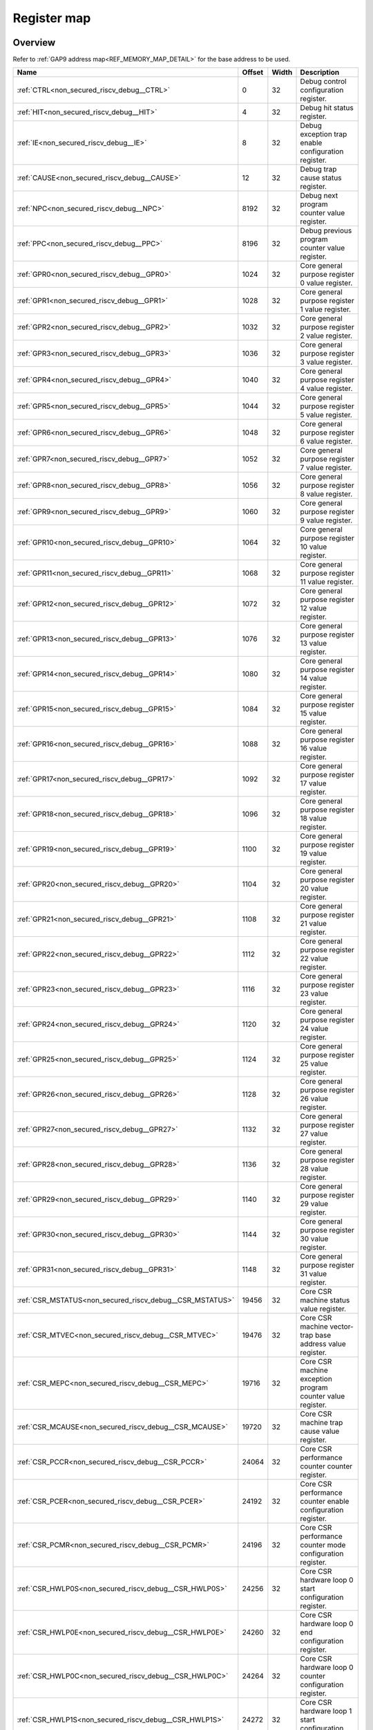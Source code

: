 .. 
   Input file: fe/ips/riscv_gwt/doc/NONSECURED_RI5CY_DEBUG_reference.md

Register map
^^^^^^^^^^^^


Overview
""""""""


Refer to :ref:`GAP9 address map<REF_MEMORY_MAP_DETAIL>` for the base address to be used.

.. table:: 
    :align: center
    :widths: 40 12 12 90

    +--------------------------------------------------------+------+-----+-------------------------------------------------------------------+
    |                          Name                          |Offset|Width|                            Description                            |
    +========================================================+======+=====+===================================================================+
    |:ref:`CTRL<non_secured_riscv_debug__CTRL>`              |     0|   32|Debug control configuration register.                              |
    +--------------------------------------------------------+------+-----+-------------------------------------------------------------------+
    |:ref:`HIT<non_secured_riscv_debug__HIT>`                |     4|   32|Debug hit status register.                                         |
    +--------------------------------------------------------+------+-----+-------------------------------------------------------------------+
    |:ref:`IE<non_secured_riscv_debug__IE>`                  |     8|   32|Debug exception trap enable configuration register.                |
    +--------------------------------------------------------+------+-----+-------------------------------------------------------------------+
    |:ref:`CAUSE<non_secured_riscv_debug__CAUSE>`            |    12|   32|Debug trap cause status register.                                  |
    +--------------------------------------------------------+------+-----+-------------------------------------------------------------------+
    |:ref:`NPC<non_secured_riscv_debug__NPC>`                |  8192|   32|Debug next program counter value register.                         |
    +--------------------------------------------------------+------+-----+-------------------------------------------------------------------+
    |:ref:`PPC<non_secured_riscv_debug__PPC>`                |  8196|   32|Debug previous program counter value register.                     |
    +--------------------------------------------------------+------+-----+-------------------------------------------------------------------+
    |:ref:`GPR0<non_secured_riscv_debug__GPR0>`              |  1024|   32|Core general purpose register 0 value register.                    |
    +--------------------------------------------------------+------+-----+-------------------------------------------------------------------+
    |:ref:`GPR1<non_secured_riscv_debug__GPR1>`              |  1028|   32|Core general purpose register 1 value register.                    |
    +--------------------------------------------------------+------+-----+-------------------------------------------------------------------+
    |:ref:`GPR2<non_secured_riscv_debug__GPR2>`              |  1032|   32|Core general purpose register 2 value register.                    |
    +--------------------------------------------------------+------+-----+-------------------------------------------------------------------+
    |:ref:`GPR3<non_secured_riscv_debug__GPR3>`              |  1036|   32|Core general purpose register 3 value register.                    |
    +--------------------------------------------------------+------+-----+-------------------------------------------------------------------+
    |:ref:`GPR4<non_secured_riscv_debug__GPR4>`              |  1040|   32|Core general purpose register 4 value register.                    |
    +--------------------------------------------------------+------+-----+-------------------------------------------------------------------+
    |:ref:`GPR5<non_secured_riscv_debug__GPR5>`              |  1044|   32|Core general purpose register 5 value register.                    |
    +--------------------------------------------------------+------+-----+-------------------------------------------------------------------+
    |:ref:`GPR6<non_secured_riscv_debug__GPR6>`              |  1048|   32|Core general purpose register 6 value register.                    |
    +--------------------------------------------------------+------+-----+-------------------------------------------------------------------+
    |:ref:`GPR7<non_secured_riscv_debug__GPR7>`              |  1052|   32|Core general purpose register 7 value register.                    |
    +--------------------------------------------------------+------+-----+-------------------------------------------------------------------+
    |:ref:`GPR8<non_secured_riscv_debug__GPR8>`              |  1056|   32|Core general purpose register 8 value register.                    |
    +--------------------------------------------------------+------+-----+-------------------------------------------------------------------+
    |:ref:`GPR9<non_secured_riscv_debug__GPR9>`              |  1060|   32|Core general purpose register 9 value register.                    |
    +--------------------------------------------------------+------+-----+-------------------------------------------------------------------+
    |:ref:`GPR10<non_secured_riscv_debug__GPR10>`            |  1064|   32|Core general purpose register 10 value register.                   |
    +--------------------------------------------------------+------+-----+-------------------------------------------------------------------+
    |:ref:`GPR11<non_secured_riscv_debug__GPR11>`            |  1068|   32|Core general purpose register 11 value register.                   |
    +--------------------------------------------------------+------+-----+-------------------------------------------------------------------+
    |:ref:`GPR12<non_secured_riscv_debug__GPR12>`            |  1072|   32|Core general purpose register 12 value register.                   |
    +--------------------------------------------------------+------+-----+-------------------------------------------------------------------+
    |:ref:`GPR13<non_secured_riscv_debug__GPR13>`            |  1076|   32|Core general purpose register 13 value register.                   |
    +--------------------------------------------------------+------+-----+-------------------------------------------------------------------+
    |:ref:`GPR14<non_secured_riscv_debug__GPR14>`            |  1080|   32|Core general purpose register 14 value register.                   |
    +--------------------------------------------------------+------+-----+-------------------------------------------------------------------+
    |:ref:`GPR15<non_secured_riscv_debug__GPR15>`            |  1084|   32|Core general purpose register 15 value register.                   |
    +--------------------------------------------------------+------+-----+-------------------------------------------------------------------+
    |:ref:`GPR16<non_secured_riscv_debug__GPR16>`            |  1088|   32|Core general purpose register 16 value register.                   |
    +--------------------------------------------------------+------+-----+-------------------------------------------------------------------+
    |:ref:`GPR17<non_secured_riscv_debug__GPR17>`            |  1092|   32|Core general purpose register 17 value register.                   |
    +--------------------------------------------------------+------+-----+-------------------------------------------------------------------+
    |:ref:`GPR18<non_secured_riscv_debug__GPR18>`            |  1096|   32|Core general purpose register 18 value register.                   |
    +--------------------------------------------------------+------+-----+-------------------------------------------------------------------+
    |:ref:`GPR19<non_secured_riscv_debug__GPR19>`            |  1100|   32|Core general purpose register 19 value register.                   |
    +--------------------------------------------------------+------+-----+-------------------------------------------------------------------+
    |:ref:`GPR20<non_secured_riscv_debug__GPR20>`            |  1104|   32|Core general purpose register 20 value register.                   |
    +--------------------------------------------------------+------+-----+-------------------------------------------------------------------+
    |:ref:`GPR21<non_secured_riscv_debug__GPR21>`            |  1108|   32|Core general purpose register 21 value register.                   |
    +--------------------------------------------------------+------+-----+-------------------------------------------------------------------+
    |:ref:`GPR22<non_secured_riscv_debug__GPR22>`            |  1112|   32|Core general purpose register 22 value register.                   |
    +--------------------------------------------------------+------+-----+-------------------------------------------------------------------+
    |:ref:`GPR23<non_secured_riscv_debug__GPR23>`            |  1116|   32|Core general purpose register 23 value register.                   |
    +--------------------------------------------------------+------+-----+-------------------------------------------------------------------+
    |:ref:`GPR24<non_secured_riscv_debug__GPR24>`            |  1120|   32|Core general purpose register 24 value register.                   |
    +--------------------------------------------------------+------+-----+-------------------------------------------------------------------+
    |:ref:`GPR25<non_secured_riscv_debug__GPR25>`            |  1124|   32|Core general purpose register 25 value register.                   |
    +--------------------------------------------------------+------+-----+-------------------------------------------------------------------+
    |:ref:`GPR26<non_secured_riscv_debug__GPR26>`            |  1128|   32|Core general purpose register 26 value register.                   |
    +--------------------------------------------------------+------+-----+-------------------------------------------------------------------+
    |:ref:`GPR27<non_secured_riscv_debug__GPR27>`            |  1132|   32|Core general purpose register 27 value register.                   |
    +--------------------------------------------------------+------+-----+-------------------------------------------------------------------+
    |:ref:`GPR28<non_secured_riscv_debug__GPR28>`            |  1136|   32|Core general purpose register 28 value register.                   |
    +--------------------------------------------------------+------+-----+-------------------------------------------------------------------+
    |:ref:`GPR29<non_secured_riscv_debug__GPR29>`            |  1140|   32|Core general purpose register 29 value register.                   |
    +--------------------------------------------------------+------+-----+-------------------------------------------------------------------+
    |:ref:`GPR30<non_secured_riscv_debug__GPR30>`            |  1144|   32|Core general purpose register 30 value register.                   |
    +--------------------------------------------------------+------+-----+-------------------------------------------------------------------+
    |:ref:`GPR31<non_secured_riscv_debug__GPR31>`            |  1148|   32|Core general purpose register 31 value register.                   |
    +--------------------------------------------------------+------+-----+-------------------------------------------------------------------+
    |:ref:`CSR_MSTATUS<non_secured_riscv_debug__CSR_MSTATUS>`| 19456|   32|Core CSR machine status value register.                            |
    +--------------------------------------------------------+------+-----+-------------------------------------------------------------------+
    |:ref:`CSR_MTVEC<non_secured_riscv_debug__CSR_MTVEC>`    | 19476|   32|Core CSR machine vector-trap base address value register.          |
    +--------------------------------------------------------+------+-----+-------------------------------------------------------------------+
    |:ref:`CSR_MEPC<non_secured_riscv_debug__CSR_MEPC>`      | 19716|   32|Core CSR machine exception program counter value register.         |
    +--------------------------------------------------------+------+-----+-------------------------------------------------------------------+
    |:ref:`CSR_MCAUSE<non_secured_riscv_debug__CSR_MCAUSE>`  | 19720|   32|Core CSR machine trap cause value register.                        |
    +--------------------------------------------------------+------+-----+-------------------------------------------------------------------+
    |:ref:`CSR_PCCR<non_secured_riscv_debug__CSR_PCCR>`      | 24064|   32|Core CSR performance counter counter register.                     |
    +--------------------------------------------------------+------+-----+-------------------------------------------------------------------+
    |:ref:`CSR_PCER<non_secured_riscv_debug__CSR_PCER>`      | 24192|   32|Core CSR performance counter enable configuration register.        |
    +--------------------------------------------------------+------+-----+-------------------------------------------------------------------+
    |:ref:`CSR_PCMR<non_secured_riscv_debug__CSR_PCMR>`      | 24196|   32|Core CSR performance counter mode configuration register.          |
    +--------------------------------------------------------+------+-----+-------------------------------------------------------------------+
    |:ref:`CSR_HWLP0S<non_secured_riscv_debug__CSR_HWLP0S>`  | 24256|   32|Core CSR hardware loop 0 start configuration register.             |
    +--------------------------------------------------------+------+-----+-------------------------------------------------------------------+
    |:ref:`CSR_HWLP0E<non_secured_riscv_debug__CSR_HWLP0E>`  | 24260|   32|Core CSR hardware loop 0 end configuration register.               |
    +--------------------------------------------------------+------+-----+-------------------------------------------------------------------+
    |:ref:`CSR_HWLP0C<non_secured_riscv_debug__CSR_HWLP0C>`  | 24264|   32|Core CSR hardware loop 0 counter configuration register.           |
    +--------------------------------------------------------+------+-----+-------------------------------------------------------------------+
    |:ref:`CSR_HWLP1S<non_secured_riscv_debug__CSR_HWLP1S>`  | 24272|   32|Core CSR hardware loop 1 start configuration register.             |
    +--------------------------------------------------------+------+-----+-------------------------------------------------------------------+
    |:ref:`CSR_HWLP1E<non_secured_riscv_debug__CSR_HWLP1E>`  | 24276|   32|Core CSR hardware loop 1 end configuration register.               |
    +--------------------------------------------------------+------+-----+-------------------------------------------------------------------+
    |:ref:`CSR_HWLP1C<non_secured_riscv_debug__CSR_HWLP1C>`  | 24280|   32|Core CSR hardware loop 1 counter configuration register.           |
    +--------------------------------------------------------+------+-----+-------------------------------------------------------------------+
    |:ref:`CSR_PRIVLV<non_secured_riscv_debug__CSR_PRIVLV>`  | 28736|   32|Cose CSR privilege level status register.                          |
    +--------------------------------------------------------+------+-----+-------------------------------------------------------------------+
    |:ref:`CSR_UHARTID<non_secured_riscv_debug__CSR_UHARTID>`| 16464|   32|Core CSR user privilege mode hardware thread ID status register.   |
    +--------------------------------------------------------+------+-----+-------------------------------------------------------------------+
    |:ref:`CSR_MHARTID<non_secured_riscv_debug__CSR_MHARTID>`| 31824|   32|Core CSR machine privilege mode hardware thread ID status register.|
    +--------------------------------------------------------+------+-----+-------------------------------------------------------------------+

.. _non_secured_riscv_debug__CTRL:

CTRL
""""

Debug control configuration register.

.. table:: 
    :align: center
    :widths: 13 12 45 24 85

    +----+---+----+-----+-----------+
    |Bit#|R/W|Name|Reset|Description|
    +====+===+====+=====+===========+
    +----+---+----+-----+-----------+

.. _non_secured_riscv_debug__HIT:

HIT
"""

Debug hit status register.

.. table:: 
    :align: center
    :widths: 13 12 45 24 85

    +----+---+----+-----+-----------+
    |Bit#|R/W|Name|Reset|Description|
    +====+===+====+=====+===========+
    +----+---+----+-----+-----------+

.. _non_secured_riscv_debug__IE:

IE
""

Debug exception trap enable configuration register.

.. table:: 
    :align: center
    :widths: 13 12 45 24 85

    +----+---+----+-----+-----------+
    |Bit#|R/W|Name|Reset|Description|
    +====+===+====+=====+===========+
    +----+---+----+-----+-----------+

.. _non_secured_riscv_debug__CAUSE:

CAUSE
"""""

Debug trap cause status register.

.. table:: 
    :align: center
    :widths: 13 12 45 24 85

    +----+---+----+-----+-----------+
    |Bit#|R/W|Name|Reset|Description|
    +====+===+====+=====+===========+
    +----+---+----+-----+-----------+

.. _non_secured_riscv_debug__NPC:

NPC
"""

Debug next program counter value register.

.. table:: 
    :align: center
    :widths: 13 12 45 24 85

    +----+---+----+-----+-----------+
    |Bit#|R/W|Name|Reset|Description|
    +====+===+====+=====+===========+
    +----+---+----+-----+-----------+

.. _non_secured_riscv_debug__PPC:

PPC
"""

Debug previous program counter value register.

.. table:: 
    :align: center
    :widths: 13 12 45 24 85

    +----+---+----+-----+-----------+
    |Bit#|R/W|Name|Reset|Description|
    +====+===+====+=====+===========+
    +----+---+----+-----+-----------+

.. _non_secured_riscv_debug__GPR0:

GPR0
""""

Core general purpose register 0 value register.

.. table:: 
    :align: center
    :widths: 13 12 45 24 85

    +----+---+----+-----+-----------+
    |Bit#|R/W|Name|Reset|Description|
    +====+===+====+=====+===========+
    +----+---+----+-----+-----------+

.. _non_secured_riscv_debug__GPR1:

GPR1
""""

Core general purpose register 1 value register.

.. table:: 
    :align: center
    :widths: 13 12 45 24 85

    +----+---+----+-----+-----------+
    |Bit#|R/W|Name|Reset|Description|
    +====+===+====+=====+===========+
    +----+---+----+-----+-----------+

.. _non_secured_riscv_debug__GPR2:

GPR2
""""

Core general purpose register 2 value register.

.. table:: 
    :align: center
    :widths: 13 12 45 24 85

    +----+---+----+-----+-----------+
    |Bit#|R/W|Name|Reset|Description|
    +====+===+====+=====+===========+
    +----+---+----+-----+-----------+

.. _non_secured_riscv_debug__GPR3:

GPR3
""""

Core general purpose register 3 value register.

.. table:: 
    :align: center
    :widths: 13 12 45 24 85

    +----+---+----+-----+-----------+
    |Bit#|R/W|Name|Reset|Description|
    +====+===+====+=====+===========+
    +----+---+----+-----+-----------+

.. _non_secured_riscv_debug__GPR4:

GPR4
""""

Core general purpose register 4 value register.

.. table:: 
    :align: center
    :widths: 13 12 45 24 85

    +----+---+----+-----+-----------+
    |Bit#|R/W|Name|Reset|Description|
    +====+===+====+=====+===========+
    +----+---+----+-----+-----------+

.. _non_secured_riscv_debug__GPR5:

GPR5
""""

Core general purpose register 5 value register.

.. table:: 
    :align: center
    :widths: 13 12 45 24 85

    +----+---+----+-----+-----------+
    |Bit#|R/W|Name|Reset|Description|
    +====+===+====+=====+===========+
    +----+---+----+-----+-----------+

.. _non_secured_riscv_debug__GPR6:

GPR6
""""

Core general purpose register 6 value register.

.. table:: 
    :align: center
    :widths: 13 12 45 24 85

    +----+---+----+-----+-----------+
    |Bit#|R/W|Name|Reset|Description|
    +====+===+====+=====+===========+
    +----+---+----+-----+-----------+

.. _non_secured_riscv_debug__GPR7:

GPR7
""""

Core general purpose register 7 value register.

.. table:: 
    :align: center
    :widths: 13 12 45 24 85

    +----+---+----+-----+-----------+
    |Bit#|R/W|Name|Reset|Description|
    +====+===+====+=====+===========+
    +----+---+----+-----+-----------+

.. _non_secured_riscv_debug__GPR8:

GPR8
""""

Core general purpose register 8 value register.

.. table:: 
    :align: center
    :widths: 13 12 45 24 85

    +----+---+----+-----+-----------+
    |Bit#|R/W|Name|Reset|Description|
    +====+===+====+=====+===========+
    +----+---+----+-----+-----------+

.. _non_secured_riscv_debug__GPR9:

GPR9
""""

Core general purpose register 9 value register.

.. table:: 
    :align: center
    :widths: 13 12 45 24 85

    +----+---+----+-----+-----------+
    |Bit#|R/W|Name|Reset|Description|
    +====+===+====+=====+===========+
    +----+---+----+-----+-----------+

.. _non_secured_riscv_debug__GPR10:

GPR10
"""""

Core general purpose register 10 value register.

.. table:: 
    :align: center
    :widths: 13 12 45 24 85

    +----+---+----+-----+-----------+
    |Bit#|R/W|Name|Reset|Description|
    +====+===+====+=====+===========+
    +----+---+----+-----+-----------+

.. _non_secured_riscv_debug__GPR11:

GPR11
"""""

Core general purpose register 11 value register.

.. table:: 
    :align: center
    :widths: 13 12 45 24 85

    +----+---+----+-----+-----------+
    |Bit#|R/W|Name|Reset|Description|
    +====+===+====+=====+===========+
    +----+---+----+-----+-----------+

.. _non_secured_riscv_debug__GPR12:

GPR12
"""""

Core general purpose register 12 value register.

.. table:: 
    :align: center
    :widths: 13 12 45 24 85

    +----+---+----+-----+-----------+
    |Bit#|R/W|Name|Reset|Description|
    +====+===+====+=====+===========+
    +----+---+----+-----+-----------+

.. _non_secured_riscv_debug__GPR13:

GPR13
"""""

Core general purpose register 13 value register.

.. table:: 
    :align: center
    :widths: 13 12 45 24 85

    +----+---+----+-----+-----------+
    |Bit#|R/W|Name|Reset|Description|
    +====+===+====+=====+===========+
    +----+---+----+-----+-----------+

.. _non_secured_riscv_debug__GPR14:

GPR14
"""""

Core general purpose register 14 value register.

.. table:: 
    :align: center
    :widths: 13 12 45 24 85

    +----+---+----+-----+-----------+
    |Bit#|R/W|Name|Reset|Description|
    +====+===+====+=====+===========+
    +----+---+----+-----+-----------+

.. _non_secured_riscv_debug__GPR15:

GPR15
"""""

Core general purpose register 15 value register.

.. table:: 
    :align: center
    :widths: 13 12 45 24 85

    +----+---+----+-----+-----------+
    |Bit#|R/W|Name|Reset|Description|
    +====+===+====+=====+===========+
    +----+---+----+-----+-----------+

.. _non_secured_riscv_debug__GPR16:

GPR16
"""""

Core general purpose register 16 value register.

.. table:: 
    :align: center
    :widths: 13 12 45 24 85

    +----+---+----+-----+-----------+
    |Bit#|R/W|Name|Reset|Description|
    +====+===+====+=====+===========+
    +----+---+----+-----+-----------+

.. _non_secured_riscv_debug__GPR17:

GPR17
"""""

Core general purpose register 17 value register.

.. table:: 
    :align: center
    :widths: 13 12 45 24 85

    +----+---+----+-----+-----------+
    |Bit#|R/W|Name|Reset|Description|
    +====+===+====+=====+===========+
    +----+---+----+-----+-----------+

.. _non_secured_riscv_debug__GPR18:

GPR18
"""""

Core general purpose register 18 value register.

.. table:: 
    :align: center
    :widths: 13 12 45 24 85

    +----+---+----+-----+-----------+
    |Bit#|R/W|Name|Reset|Description|
    +====+===+====+=====+===========+
    +----+---+----+-----+-----------+

.. _non_secured_riscv_debug__GPR19:

GPR19
"""""

Core general purpose register 19 value register.

.. table:: 
    :align: center
    :widths: 13 12 45 24 85

    +----+---+----+-----+-----------+
    |Bit#|R/W|Name|Reset|Description|
    +====+===+====+=====+===========+
    +----+---+----+-----+-----------+

.. _non_secured_riscv_debug__GPR20:

GPR20
"""""

Core general purpose register 20 value register.

.. table:: 
    :align: center
    :widths: 13 12 45 24 85

    +----+---+----+-----+-----------+
    |Bit#|R/W|Name|Reset|Description|
    +====+===+====+=====+===========+
    +----+---+----+-----+-----------+

.. _non_secured_riscv_debug__GPR21:

GPR21
"""""

Core general purpose register 21 value register.

.. table:: 
    :align: center
    :widths: 13 12 45 24 85

    +----+---+----+-----+-----------+
    |Bit#|R/W|Name|Reset|Description|
    +====+===+====+=====+===========+
    +----+---+----+-----+-----------+

.. _non_secured_riscv_debug__GPR22:

GPR22
"""""

Core general purpose register 22 value register.

.. table:: 
    :align: center
    :widths: 13 12 45 24 85

    +----+---+----+-----+-----------+
    |Bit#|R/W|Name|Reset|Description|
    +====+===+====+=====+===========+
    +----+---+----+-----+-----------+

.. _non_secured_riscv_debug__GPR23:

GPR23
"""""

Core general purpose register 23 value register.

.. table:: 
    :align: center
    :widths: 13 12 45 24 85

    +----+---+----+-----+-----------+
    |Bit#|R/W|Name|Reset|Description|
    +====+===+====+=====+===========+
    +----+---+----+-----+-----------+

.. _non_secured_riscv_debug__GPR24:

GPR24
"""""

Core general purpose register 24 value register.

.. table:: 
    :align: center
    :widths: 13 12 45 24 85

    +----+---+----+-----+-----------+
    |Bit#|R/W|Name|Reset|Description|
    +====+===+====+=====+===========+
    +----+---+----+-----+-----------+

.. _non_secured_riscv_debug__GPR25:

GPR25
"""""

Core general purpose register 25 value register.

.. table:: 
    :align: center
    :widths: 13 12 45 24 85

    +----+---+----+-----+-----------+
    |Bit#|R/W|Name|Reset|Description|
    +====+===+====+=====+===========+
    +----+---+----+-----+-----------+

.. _non_secured_riscv_debug__GPR26:

GPR26
"""""

Core general purpose register 26 value register.

.. table:: 
    :align: center
    :widths: 13 12 45 24 85

    +----+---+----+-----+-----------+
    |Bit#|R/W|Name|Reset|Description|
    +====+===+====+=====+===========+
    +----+---+----+-----+-----------+

.. _non_secured_riscv_debug__GPR27:

GPR27
"""""

Core general purpose register 27 value register.

.. table:: 
    :align: center
    :widths: 13 12 45 24 85

    +----+---+----+-----+-----------+
    |Bit#|R/W|Name|Reset|Description|
    +====+===+====+=====+===========+
    +----+---+----+-----+-----------+

.. _non_secured_riscv_debug__GPR28:

GPR28
"""""

Core general purpose register 28 value register.

.. table:: 
    :align: center
    :widths: 13 12 45 24 85

    +----+---+----+-----+-----------+
    |Bit#|R/W|Name|Reset|Description|
    +====+===+====+=====+===========+
    +----+---+----+-----+-----------+

.. _non_secured_riscv_debug__GPR29:

GPR29
"""""

Core general purpose register 29 value register.

.. table:: 
    :align: center
    :widths: 13 12 45 24 85

    +----+---+----+-----+-----------+
    |Bit#|R/W|Name|Reset|Description|
    +====+===+====+=====+===========+
    +----+---+----+-----+-----------+

.. _non_secured_riscv_debug__GPR30:

GPR30
"""""

Core general purpose register 30 value register.

.. table:: 
    :align: center
    :widths: 13 12 45 24 85

    +----+---+----+-----+-----------+
    |Bit#|R/W|Name|Reset|Description|
    +====+===+====+=====+===========+
    +----+---+----+-----+-----------+

.. _non_secured_riscv_debug__GPR31:

GPR31
"""""

Core general purpose register 31 value register.

.. table:: 
    :align: center
    :widths: 13 12 45 24 85

    +----+---+----+-----+-----------+
    |Bit#|R/W|Name|Reset|Description|
    +====+===+====+=====+===========+
    +----+---+----+-----+-----------+

.. _non_secured_riscv_debug__CSR_MSTATUS:

CSR_MSTATUS
"""""""""""

Core CSR machine status value register.

.. table:: 
    :align: center
    :widths: 13 12 45 24 85

    +----+---+----+-----+-----------+
    |Bit#|R/W|Name|Reset|Description|
    +====+===+====+=====+===========+
    +----+---+----+-----+-----------+

.. _non_secured_riscv_debug__CSR_MTVEC:

CSR_MTVEC
"""""""""

Core CSR machine vector-trap base address value register.

.. table:: 
    :align: center
    :widths: 13 12 45 24 85

    +----+---+----+-----+-----------+
    |Bit#|R/W|Name|Reset|Description|
    +====+===+====+=====+===========+
    +----+---+----+-----+-----------+

.. _non_secured_riscv_debug__CSR_MEPC:

CSR_MEPC
""""""""

Core CSR machine exception program counter value register.

.. table:: 
    :align: center
    :widths: 13 12 45 24 85

    +----+---+----+-----+-----------+
    |Bit#|R/W|Name|Reset|Description|
    +====+===+====+=====+===========+
    +----+---+----+-----+-----------+

.. _non_secured_riscv_debug__CSR_MCAUSE:

CSR_MCAUSE
""""""""""

Core CSR machine trap cause value register.

.. table:: 
    :align: center
    :widths: 13 12 45 24 85

    +----+---+----+-----+-----------+
    |Bit#|R/W|Name|Reset|Description|
    +====+===+====+=====+===========+
    +----+---+----+-----+-----------+

.. _non_secured_riscv_debug__CSR_PCCR:

CSR_PCCR
""""""""

Core CSR performance counter counter register.

.. table:: 
    :align: center
    :widths: 13 12 45 24 85

    +----+---+----+-----+-----------+
    |Bit#|R/W|Name|Reset|Description|
    +====+===+====+=====+===========+
    +----+---+----+-----+-----------+

.. _non_secured_riscv_debug__CSR_PCER:

CSR_PCER
""""""""

Core CSR performance counter enable configuration register.

.. table:: 
    :align: center
    :widths: 13 12 45 24 85

    +----+---+----+-----+-----------+
    |Bit#|R/W|Name|Reset|Description|
    +====+===+====+=====+===========+
    +----+---+----+-----+-----------+

.. _non_secured_riscv_debug__CSR_PCMR:

CSR_PCMR
""""""""

Core CSR performance counter mode configuration register.

.. table:: 
    :align: center
    :widths: 13 12 45 24 85

    +----+---+----+-----+-----------+
    |Bit#|R/W|Name|Reset|Description|
    +====+===+====+=====+===========+
    +----+---+----+-----+-----------+

.. _non_secured_riscv_debug__CSR_HWLP0S:

CSR_HWLP0S
""""""""""

Core CSR hardware loop 0 start configuration register.

.. table:: 
    :align: center
    :widths: 13 12 45 24 85

    +----+---+----+-----+-----------+
    |Bit#|R/W|Name|Reset|Description|
    +====+===+====+=====+===========+
    +----+---+----+-----+-----------+

.. _non_secured_riscv_debug__CSR_HWLP0E:

CSR_HWLP0E
""""""""""

Core CSR hardware loop 0 end configuration register.

.. table:: 
    :align: center
    :widths: 13 12 45 24 85

    +----+---+----+-----+-----------+
    |Bit#|R/W|Name|Reset|Description|
    +====+===+====+=====+===========+
    +----+---+----+-----+-----------+

.. _non_secured_riscv_debug__CSR_HWLP0C:

CSR_HWLP0C
""""""""""

Core CSR hardware loop 0 counter configuration register.

.. table:: 
    :align: center
    :widths: 13 12 45 24 85

    +----+---+----+-----+-----------+
    |Bit#|R/W|Name|Reset|Description|
    +====+===+====+=====+===========+
    +----+---+----+-----+-----------+

.. _non_secured_riscv_debug__CSR_HWLP1S:

CSR_HWLP1S
""""""""""

Core CSR hardware loop 1 start configuration register.

.. table:: 
    :align: center
    :widths: 13 12 45 24 85

    +----+---+----+-----+-----------+
    |Bit#|R/W|Name|Reset|Description|
    +====+===+====+=====+===========+
    +----+---+----+-----+-----------+

.. _non_secured_riscv_debug__CSR_HWLP1E:

CSR_HWLP1E
""""""""""

Core CSR hardware loop 1 end configuration register.

.. table:: 
    :align: center
    :widths: 13 12 45 24 85

    +----+---+----+-----+-----------+
    |Bit#|R/W|Name|Reset|Description|
    +====+===+====+=====+===========+
    +----+---+----+-----+-----------+

.. _non_secured_riscv_debug__CSR_HWLP1C:

CSR_HWLP1C
""""""""""

Core CSR hardware loop 1 counter configuration register.

.. table:: 
    :align: center
    :widths: 13 12 45 24 85

    +----+---+----+-----+-----------+
    |Bit#|R/W|Name|Reset|Description|
    +====+===+====+=====+===========+
    +----+---+----+-----+-----------+

.. _non_secured_riscv_debug__CSR_PRIVLV:

CSR_PRIVLV
""""""""""

Cose CSR privilege level status register.

.. table:: 
    :align: center
    :widths: 13 12 45 24 85

    +----+---+----+-----+-----------+
    |Bit#|R/W|Name|Reset|Description|
    +====+===+====+=====+===========+
    +----+---+----+-----+-----------+

.. _non_secured_riscv_debug__CSR_UHARTID:

CSR_UHARTID
"""""""""""

Core CSR user privilege mode hardware thread ID status register.

.. table:: 
    :align: center
    :widths: 13 12 45 24 85

    +----+---+----+-----+-----------+
    |Bit#|R/W|Name|Reset|Description|
    +====+===+====+=====+===========+
    +----+---+----+-----+-----------+

.. _non_secured_riscv_debug__CSR_MHARTID:

CSR_MHARTID
"""""""""""

Core CSR machine privilege mode hardware thread ID status register.

.. table:: 
    :align: center
    :widths: 13 12 45 24 85

    +----+---+----+-----+-----------+
    |Bit#|R/W|Name|Reset|Description|
    +====+===+====+=====+===========+
    +----+---+----+-----+-----------+

